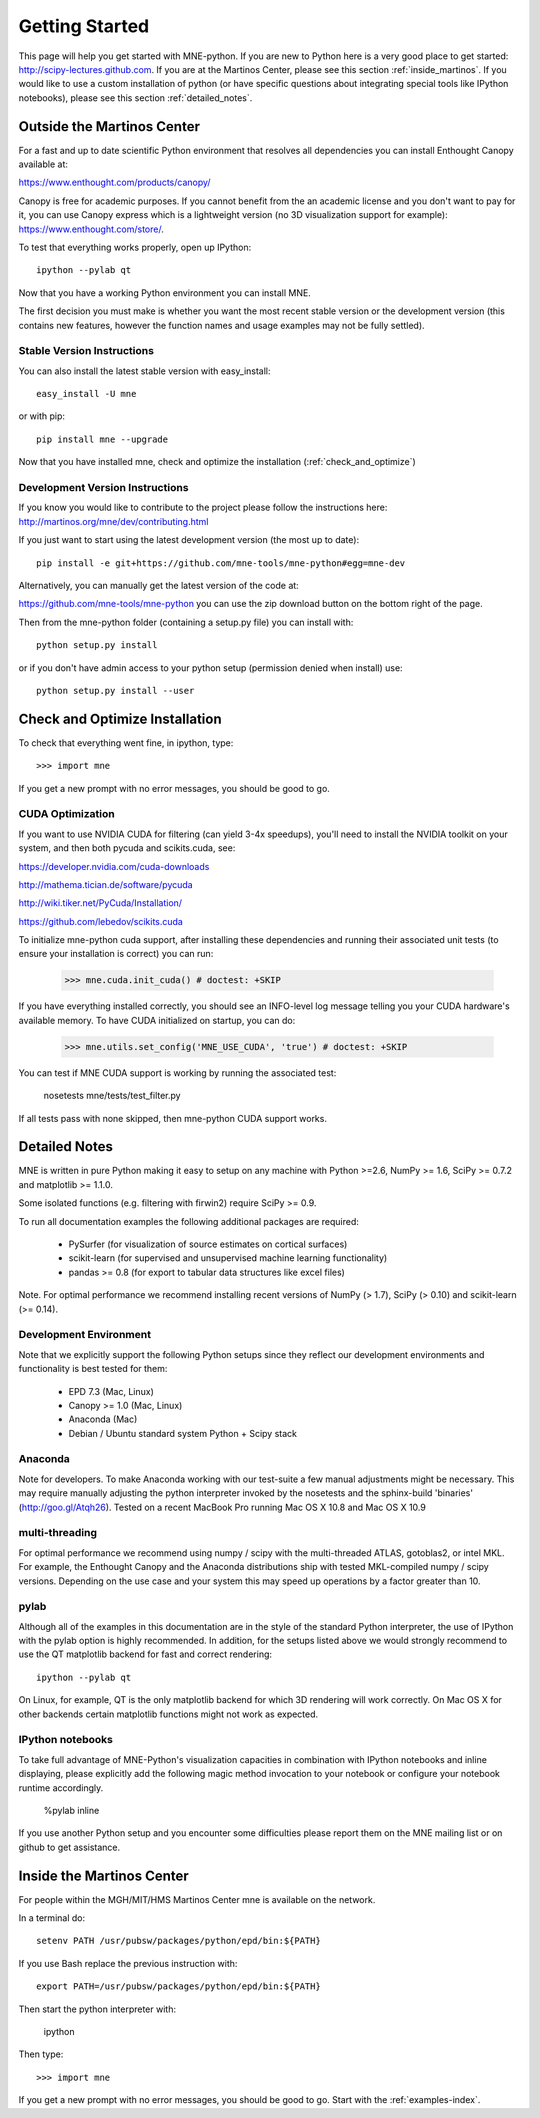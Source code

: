 .. _getting_started:

Getting Started
===============

This page will help you get started with MNE-python. If you are new to Python here is a
very good place to get started: http://scipy-lectures.github.com. If you are at the Martinos 
Center, please see this section :ref:`inside_martinos`. If you would like to use a custom
installation of python (or have specific questions about integrating special tools like 
IPython notebooks), please see this section :ref:`detailed_notes`.

Outside the Martinos Center
---------------------------

For a fast and up to date scientific Python environment that resolves all
dependencies you can install Enthought Canopy available at:

https://www.enthought.com/products/canopy/

Canopy is free for academic purposes. If you cannot benefit from the
an academic license and you don't want to pay for it, you can
use Canopy express which is a lightweight version (no 3D visualization
support for example): https://www.enthought.com/store/.

To test that everything works properly, open up IPython::

    ipython --pylab qt

Now that you have a working Python environment you can install MNE.

The first decision you must make is whether you want the most recent stable version or the 
development version (this contains new features, however the function names and usage examples
may not be fully settled).

Stable Version Instructions
^^^^^^^^^^^^^^^^^^^^^^^^^^^

You can also install the latest stable version with easy_install::

    easy_install -U mne

or with pip::

    pip install mne --upgrade
    
Now that you have installed mne, check and optimize the installation (:ref:`check_and_optimize`)

Development Version Instructions
^^^^^^^^^^^^^^^^^^^^^^^^^^^^^^^^

If you know you would like to contribute to the project please follow the instructions here: 
http://martinos.org/mne/dev/contributing.html

If you just want to start using the latest development version (the most up to date)::

    pip install -e git+https://github.com/mne-tools/mne-python#egg=mne-dev

Alternatively, you can manually get the latest version of the code at:

https://github.com/mne-tools/mne-python
you can use the zip download button on the bottom right of the page.

Then from the mne-python folder (containing a setup.py file) you can install with::

    python setup.py install

or if you don't have admin access to your python setup (permission denied when install) use::

    python setup.py install --user
    
.. _check_and_optimize:
Check and Optimize Installation
-------------------------------

To check that everything went fine, in ipython, type::

    >>> import mne

If you get a new prompt with no error messages, you should be good to go.

CUDA Optimization
^^^^^^^^^^^^^^^^^

If you want to use NVIDIA CUDA for filtering (can yield 3-4x speedups), you'll
need to install the NVIDIA toolkit on your system, and then both pycuda and
scikits.cuda, see:

https://developer.nvidia.com/cuda-downloads

http://mathema.tician.de/software/pycuda

http://wiki.tiker.net/PyCuda/Installation/

https://github.com/lebedov/scikits.cuda

To initialize mne-python cuda support, after installing these dependencies
and running their associated unit tests (to ensure your installation is correct)
you can run:

    >>> mne.cuda.init_cuda() # doctest: +SKIP

If you have everything installed correctly, you should see an INFO-level log
message telling you your CUDA hardware's available memory. To have CUDA
initialized on startup, you can do:

    >>> mne.utils.set_config('MNE_USE_CUDA', 'true') # doctest: +SKIP

You can test if MNE CUDA support is working by running the associated test:

    nosetests mne/tests/test_filter.py

If all tests pass with none skipped, then mne-python CUDA support works.


.. _detailed_notes:
Detailed Notes
--------------

MNE is written in pure Python making it easy to setup on
any machine with Python >=2.6, NumPy >= 1.6, SciPy >= 0.7.2
and matplotlib >= 1.1.0.

Some isolated functions (e.g. filtering with firwin2) require SciPy >= 0.9.

To run all documentation examples the following additional packages are required:

    * PySurfer (for visualization of source estimates on cortical surfaces)

    * scikit-learn (for supervised and unsupervised machine learning functionality)

    * pandas >= 0.8 (for export to tabular data structures like excel files)

Note. For optimal performance we recommend installing recent versions of
NumPy (> 1.7), SciPy (> 0.10) and scikit-learn (>= 0.14).

Development Environment
^^^^^^^^^^^^^^^^^^^^^^^

Note that we explicitly support the following Python setups since they reflect our
development environments and functionality is best tested for them:

    * EPD 7.3 (Mac, Linux)

    * Canopy >= 1.0 (Mac, Linux)

    * Anaconda (Mac)

    * Debian / Ubuntu standard system Python + Scipy stack

Anaconda
^^^^^^^^

Note for developers. To make Anaconda working with our test-suite a few
manual adjustments might be necessary. This may require
manually adjusting the python interpreter invoked by the nosetests and
the sphinx-build 'binaries' (http://goo.gl/Atqh26).
Tested on a recent MacBook Pro running Mac OS X 10.8 and Mac OS X 10.9

multi-threading
^^^^^^^^^^^^^^^

For optimal performance we recommend using numpy / scipy with the multi-threaded
ATLAS, gotoblas2, or intel MKL. For example, the Enthought Canopy and the Anaconda distributions
ship with tested MKL-compiled numpy / scipy versions. Depending on the use case and your system
this may speed up operations by a factor greater than 10.

pylab
^^^^^

Although all of the examples in this documentation are in the style
of the standard Python interpreter, the use of IPython with the pylab option
is highly recommended. In addition, for the setups listed above we would
strongly recommend to use the QT matplotlib backend for fast and correct rendering::

    ipython --pylab qt


On Linux, for example, QT is the only matplotlib backend for which 3D rendering
will work correctly. On Mac OS X for other backends certain matplotlib functions
might not work as expected.

IPython notebooks
^^^^^^^^^^^^^^^^^

To take full advantage of MNE-Python's visualization capacities in combination
with IPython notebooks and inline displaying, please explicitly add the
following magic method invocation to your notebook or configure your notebook
runtime accordingly.

    %pylab inline

If you use another Python setup and you encounter some difficulties please
report them on the MNE mailing list or on github to get assistance.


.. _inside_martinos:
Inside the Martinos Center
--------------------------
For people within the MGH/MIT/HMS Martinos Center mne is available on the network.

In a terminal do::

    setenv PATH /usr/pubsw/packages/python/epd/bin:${PATH}

If you use Bash replace the previous instruction with::

    export PATH=/usr/pubsw/packages/python/epd/bin:${PATH}

Then start the python interpreter with:

    ipython

Then type::

    >>> import mne

If you get a new prompt with no error messages, you should be good to go.
Start with the :ref:`examples-index`.
